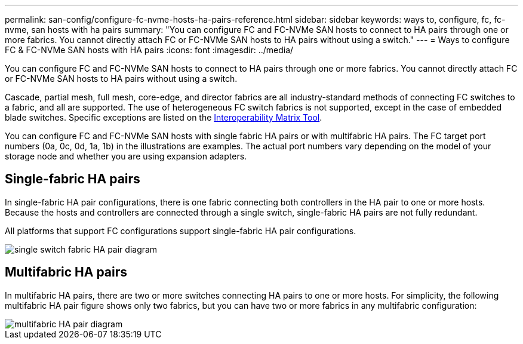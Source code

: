 ---
permalink: san-config/configure-fc-nvme-hosts-ha-pairs-reference.html
sidebar: sidebar
keywords: ways to, configure, fc, fc-nvme, san hosts with ha pairs
summary: "You can configure FC and FC-NVMe SAN hosts to connect to HA pairs through one or more fabrics. You cannot directly attach FC or FC-NVMe SAN hosts to HA pairs without using a switch."
---
= Ways to configure FC & FC-NVMe SAN hosts with HA pairs
:icons: font
:imagesdir: ../media/

[.lead]
You can configure FC and FC-NVMe SAN hosts to connect to HA pairs through one or more fabrics. You cannot directly attach FC or FC-NVMe SAN hosts to HA pairs without using a switch.

Cascade, partial mesh, full mesh, core-edge, and director fabrics are all industry-standard methods of connecting FC switches to a fabric, and all are supported.  The use of heterogeneous FC switch fabrics is not supported, except in the case of embedded blade switches.  Specific exceptions are listed on the link:https://imt.netapp.com/matrix/[Interoperability Matrix Tool].  

You can configure FC and FC-NVMe SAN hosts with single fabric HA pairs or with multifabric HA pairs. The FC target port numbers (0a, 0c, 0d, 1a, 1b) in the illustrations are examples. The actual port numbers vary depending on the model of your storage node and whether you are using expansion adapters.

== Single-fabric HA pairs

In single-fabric HA pair configurations, there is one fabric connecting both controllers in the HA pair to one or more hosts. Because the hosts and controllers are connected through a single switch, single-fabric HA pairs are not fully redundant.

All platforms that support FC configurations support single-fabric HA pair configurations.

image::../media/scrn_en_drw_fc-62xx-single-HA.png[single switch fabric HA pair diagram]

== Multifabric HA pairs

In multifabric HA pairs, there are two or more switches connecting HA pairs to one or more hosts. For simplicity, the following multifabric HA pair figure shows only two fabrics, but you can have two or more fabrics in any multifabric configuration:

image::../media/scrn_en_drw_fc-32xx-multi-HA.png[multifabric HA pair diagram]

// 2024 Mar 05, Jira 1680
// 2023-12-07, ONTAPDOC-1007